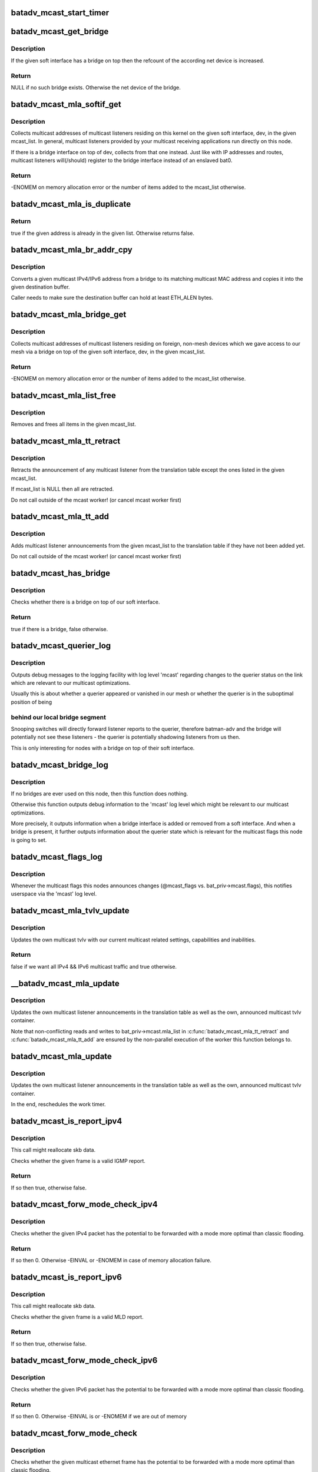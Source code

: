 .. -*- coding: utf-8; mode: rst -*-
.. src-file: net/batman-adv/multicast.c

.. _`batadv_mcast_start_timer`:

batadv_mcast_start_timer
========================

.. c:function:: void batadv_mcast_start_timer(struct batadv_priv *bat_priv)

    schedule the multicast periodic worker

    :param struct batadv_priv \*bat_priv:
        the bat priv with all the soft interface information

.. _`batadv_mcast_get_bridge`:

batadv_mcast_get_bridge
=======================

.. c:function:: struct net_device *batadv_mcast_get_bridge(struct net_device *soft_iface)

    get the bridge on top of the softif if it exists

    :param struct net_device \*soft_iface:
        netdev struct of the mesh interface

.. _`batadv_mcast_get_bridge.description`:

Description
-----------

If the given soft interface has a bridge on top then the refcount
of the according net device is increased.

.. _`batadv_mcast_get_bridge.return`:

Return
------

NULL if no such bridge exists. Otherwise the net device of the
bridge.

.. _`batadv_mcast_mla_softif_get`:

batadv_mcast_mla_softif_get
===========================

.. c:function:: int batadv_mcast_mla_softif_get(struct net_device *dev, struct hlist_head *mcast_list)

    get softif multicast listeners

    :param struct net_device \*dev:
        the device to collect multicast addresses from

    :param struct hlist_head \*mcast_list:
        a list to put found addresses into

.. _`batadv_mcast_mla_softif_get.description`:

Description
-----------

Collects multicast addresses of multicast listeners residing
on this kernel on the given soft interface, dev, in
the given mcast_list. In general, multicast listeners provided by
your multicast receiving applications run directly on this node.

If there is a bridge interface on top of dev, collects from that one
instead. Just like with IP addresses and routes, multicast listeners
will(/should) register to the bridge interface instead of an
enslaved bat0.

.. _`batadv_mcast_mla_softif_get.return`:

Return
------

-ENOMEM on memory allocation error or the number of
items added to the mcast_list otherwise.

.. _`batadv_mcast_mla_is_duplicate`:

batadv_mcast_mla_is_duplicate
=============================

.. c:function:: bool batadv_mcast_mla_is_duplicate(u8 *mcast_addr, struct hlist_head *mcast_list)

    check whether an address is in a list

    :param u8 \*mcast_addr:
        the multicast address to check

    :param struct hlist_head \*mcast_list:
        the list with multicast addresses to search in

.. _`batadv_mcast_mla_is_duplicate.return`:

Return
------

true if the given address is already in the given list.
Otherwise returns false.

.. _`batadv_mcast_mla_br_addr_cpy`:

batadv_mcast_mla_br_addr_cpy
============================

.. c:function:: void batadv_mcast_mla_br_addr_cpy(char *dst, const struct br_ip *src)

    copy a bridge multicast address

    :param char \*dst:
        destination to write to - a multicast MAC address

    :param const struct br_ip \*src:
        source to read from - a multicast IP address

.. _`batadv_mcast_mla_br_addr_cpy.description`:

Description
-----------

Converts a given multicast IPv4/IPv6 address from a bridge
to its matching multicast MAC address and copies it into the given
destination buffer.

Caller needs to make sure the destination buffer can hold
at least ETH_ALEN bytes.

.. _`batadv_mcast_mla_bridge_get`:

batadv_mcast_mla_bridge_get
===========================

.. c:function:: int batadv_mcast_mla_bridge_get(struct net_device *dev, struct hlist_head *mcast_list)

    get bridged-in multicast listeners

    :param struct net_device \*dev:
        a bridge slave whose bridge to collect multicast addresses from

    :param struct hlist_head \*mcast_list:
        a list to put found addresses into

.. _`batadv_mcast_mla_bridge_get.description`:

Description
-----------

Collects multicast addresses of multicast listeners residing
on foreign, non-mesh devices which we gave access to our mesh via
a bridge on top of the given soft interface, dev, in the given
mcast_list.

.. _`batadv_mcast_mla_bridge_get.return`:

Return
------

-ENOMEM on memory allocation error or the number of
items added to the mcast_list otherwise.

.. _`batadv_mcast_mla_list_free`:

batadv_mcast_mla_list_free
==========================

.. c:function:: void batadv_mcast_mla_list_free(struct hlist_head *mcast_list)

    free a list of multicast addresses

    :param struct hlist_head \*mcast_list:
        the list to free

.. _`batadv_mcast_mla_list_free.description`:

Description
-----------

Removes and frees all items in the given mcast_list.

.. _`batadv_mcast_mla_tt_retract`:

batadv_mcast_mla_tt_retract
===========================

.. c:function:: void batadv_mcast_mla_tt_retract(struct batadv_priv *bat_priv, struct hlist_head *mcast_list)

    clean up multicast listener announcements

    :param struct batadv_priv \*bat_priv:
        the bat priv with all the soft interface information

    :param struct hlist_head \*mcast_list:
        a list of addresses which should \_not\_ be removed

.. _`batadv_mcast_mla_tt_retract.description`:

Description
-----------

Retracts the announcement of any multicast listener from the
translation table except the ones listed in the given mcast_list.

If mcast_list is NULL then all are retracted.

Do not call outside of the mcast worker! (or cancel mcast worker first)

.. _`batadv_mcast_mla_tt_add`:

batadv_mcast_mla_tt_add
=======================

.. c:function:: void batadv_mcast_mla_tt_add(struct batadv_priv *bat_priv, struct hlist_head *mcast_list)

    add multicast listener announcements

    :param struct batadv_priv \*bat_priv:
        the bat priv with all the soft interface information

    :param struct hlist_head \*mcast_list:
        a list of addresses which are going to get added

.. _`batadv_mcast_mla_tt_add.description`:

Description
-----------

Adds multicast listener announcements from the given mcast_list to the
translation table if they have not been added yet.

Do not call outside of the mcast worker! (or cancel mcast worker first)

.. _`batadv_mcast_has_bridge`:

batadv_mcast_has_bridge
=======================

.. c:function:: bool batadv_mcast_has_bridge(struct batadv_priv *bat_priv)

    check whether the soft-iface is bridged

    :param struct batadv_priv \*bat_priv:
        the bat priv with all the soft interface information

.. _`batadv_mcast_has_bridge.description`:

Description
-----------

Checks whether there is a bridge on top of our soft interface.

.. _`batadv_mcast_has_bridge.return`:

Return
------

true if there is a bridge, false otherwise.

.. _`batadv_mcast_querier_log`:

batadv_mcast_querier_log
========================

.. c:function:: void batadv_mcast_querier_log(struct batadv_priv *bat_priv, char *str_proto, struct batadv_mcast_querier_state *old_state, struct batadv_mcast_querier_state *new_state)

    debug output regarding the querier status on link

    :param struct batadv_priv \*bat_priv:
        the bat priv with all the soft interface information

    :param char \*str_proto:
        a string for the querier protocol (e.g. "IGMP" or "MLD")

    :param struct batadv_mcast_querier_state \*old_state:
        the previous querier state on our link

    :param struct batadv_mcast_querier_state \*new_state:
        the new querier state on our link

.. _`batadv_mcast_querier_log.description`:

Description
-----------

Outputs debug messages to the logging facility with log level 'mcast'
regarding changes to the querier status on the link which are relevant
to our multicast optimizations.

Usually this is about whether a querier appeared or vanished in
our mesh or whether the querier is in the suboptimal position of being

.. _`batadv_mcast_querier_log.behind-our-local-bridge-segment`:

behind our local bridge segment
-------------------------------

Snooping switches will directly
forward listener reports to the querier, therefore batman-adv and
the bridge will potentially not see these listeners - the querier is
potentially shadowing listeners from us then.

This is only interesting for nodes with a bridge on top of their
soft interface.

.. _`batadv_mcast_bridge_log`:

batadv_mcast_bridge_log
=======================

.. c:function:: void batadv_mcast_bridge_log(struct batadv_priv *bat_priv, bool bridged, struct batadv_mcast_querier_state *querier_ipv4, struct batadv_mcast_querier_state *querier_ipv6)

    debug output for topology changes in bridged setups

    :param struct batadv_priv \*bat_priv:
        the bat priv with all the soft interface information

    :param bool bridged:
        a flag about whether the soft interface is currently bridged or not

    :param struct batadv_mcast_querier_state \*querier_ipv4:
        (maybe) new status of a potential, selected IGMP querier

    :param struct batadv_mcast_querier_state \*querier_ipv6:
        (maybe) new status of a potential, selected MLD querier

.. _`batadv_mcast_bridge_log.description`:

Description
-----------

If no bridges are ever used on this node, then this function does nothing.

Otherwise this function outputs debug information to the 'mcast' log level
which might be relevant to our multicast optimizations.

More precisely, it outputs information when a bridge interface is added or
removed from a soft interface. And when a bridge is present, it further
outputs information about the querier state which is relevant for the
multicast flags this node is going to set.

.. _`batadv_mcast_flags_log`:

batadv_mcast_flags_log
======================

.. c:function:: void batadv_mcast_flags_log(struct batadv_priv *bat_priv, u8 flags)

    output debug information about mcast flag changes

    :param struct batadv_priv \*bat_priv:
        the bat priv with all the soft interface information

    :param u8 flags:
        flags indicating the new multicast state

.. _`batadv_mcast_flags_log.description`:

Description
-----------

Whenever the multicast flags this nodes announces changes (@mcast_flags vs.
bat_priv->mcast.flags), this notifies userspace via the 'mcast' log level.

.. _`batadv_mcast_mla_tvlv_update`:

batadv_mcast_mla_tvlv_update
============================

.. c:function:: bool batadv_mcast_mla_tvlv_update(struct batadv_priv *bat_priv)

    update multicast tvlv

    :param struct batadv_priv \*bat_priv:
        the bat priv with all the soft interface information

.. _`batadv_mcast_mla_tvlv_update.description`:

Description
-----------

Updates the own multicast tvlv with our current multicast related settings,
capabilities and inabilities.

.. _`batadv_mcast_mla_tvlv_update.return`:

Return
------

false if we want all IPv4 && IPv6 multicast traffic and true
otherwise.

.. _`__batadv_mcast_mla_update`:

\__batadv_mcast_mla_update
==========================

.. c:function:: void __batadv_mcast_mla_update(struct batadv_priv *bat_priv)

    update the own MLAs

    :param struct batadv_priv \*bat_priv:
        the bat priv with all the soft interface information

.. _`__batadv_mcast_mla_update.description`:

Description
-----------

Updates the own multicast listener announcements in the translation
table as well as the own, announced multicast tvlv container.

Note that non-conflicting reads and writes to bat_priv->mcast.mla_list
in \ :c:func:`batadv_mcast_mla_tt_retract`\  and \ :c:func:`batadv_mcast_mla_tt_add`\  are
ensured by the non-parallel execution of the worker this function
belongs to.

.. _`batadv_mcast_mla_update`:

batadv_mcast_mla_update
=======================

.. c:function:: void batadv_mcast_mla_update(struct work_struct *work)

    update the own MLAs

    :param struct work_struct \*work:
        kernel work struct

.. _`batadv_mcast_mla_update.description`:

Description
-----------

Updates the own multicast listener announcements in the translation
table as well as the own, announced multicast tvlv container.

In the end, reschedules the work timer.

.. _`batadv_mcast_is_report_ipv4`:

batadv_mcast_is_report_ipv4
===========================

.. c:function:: bool batadv_mcast_is_report_ipv4(struct sk_buff *skb)

    check for IGMP reports

    :param struct sk_buff \*skb:
        the ethernet frame destined for the mesh

.. _`batadv_mcast_is_report_ipv4.description`:

Description
-----------

This call might reallocate skb data.

Checks whether the given frame is a valid IGMP report.

.. _`batadv_mcast_is_report_ipv4.return`:

Return
------

If so then true, otherwise false.

.. _`batadv_mcast_forw_mode_check_ipv4`:

batadv_mcast_forw_mode_check_ipv4
=================================

.. c:function:: int batadv_mcast_forw_mode_check_ipv4(struct batadv_priv *bat_priv, struct sk_buff *skb, bool *is_unsnoopable)

    check for optimized forwarding potential

    :param struct batadv_priv \*bat_priv:
        the bat priv with all the soft interface information

    :param struct sk_buff \*skb:
        the IPv4 packet to check

    :param bool \*is_unsnoopable:
        stores whether the destination is snoopable

.. _`batadv_mcast_forw_mode_check_ipv4.description`:

Description
-----------

Checks whether the given IPv4 packet has the potential to be forwarded with a
mode more optimal than classic flooding.

.. _`batadv_mcast_forw_mode_check_ipv4.return`:

Return
------

If so then 0. Otherwise -EINVAL or -ENOMEM in case of memory
allocation failure.

.. _`batadv_mcast_is_report_ipv6`:

batadv_mcast_is_report_ipv6
===========================

.. c:function:: bool batadv_mcast_is_report_ipv6(struct sk_buff *skb)

    check for MLD reports

    :param struct sk_buff \*skb:
        the ethernet frame destined for the mesh

.. _`batadv_mcast_is_report_ipv6.description`:

Description
-----------

This call might reallocate skb data.

Checks whether the given frame is a valid MLD report.

.. _`batadv_mcast_is_report_ipv6.return`:

Return
------

If so then true, otherwise false.

.. _`batadv_mcast_forw_mode_check_ipv6`:

batadv_mcast_forw_mode_check_ipv6
=================================

.. c:function:: int batadv_mcast_forw_mode_check_ipv6(struct batadv_priv *bat_priv, struct sk_buff *skb, bool *is_unsnoopable)

    check for optimized forwarding potential

    :param struct batadv_priv \*bat_priv:
        the bat priv with all the soft interface information

    :param struct sk_buff \*skb:
        the IPv6 packet to check

    :param bool \*is_unsnoopable:
        stores whether the destination is snoopable

.. _`batadv_mcast_forw_mode_check_ipv6.description`:

Description
-----------

Checks whether the given IPv6 packet has the potential to be forwarded with a
mode more optimal than classic flooding.

.. _`batadv_mcast_forw_mode_check_ipv6.return`:

Return
------

If so then 0. Otherwise -EINVAL is or -ENOMEM if we are out of memory

.. _`batadv_mcast_forw_mode_check`:

batadv_mcast_forw_mode_check
============================

.. c:function:: int batadv_mcast_forw_mode_check(struct batadv_priv *bat_priv, struct sk_buff *skb, bool *is_unsnoopable)

    check for optimized forwarding potential

    :param struct batadv_priv \*bat_priv:
        the bat priv with all the soft interface information

    :param struct sk_buff \*skb:
        the multicast frame to check

    :param bool \*is_unsnoopable:
        stores whether the destination is snoopable

.. _`batadv_mcast_forw_mode_check.description`:

Description
-----------

Checks whether the given multicast ethernet frame has the potential to be
forwarded with a mode more optimal than classic flooding.

.. _`batadv_mcast_forw_mode_check.return`:

Return
------

If so then 0. Otherwise -EINVAL is or -ENOMEM if we are out of memory

.. _`batadv_mcast_forw_want_all_ip_count`:

batadv_mcast_forw_want_all_ip_count
===================================

.. c:function:: int batadv_mcast_forw_want_all_ip_count(struct batadv_priv *bat_priv, struct ethhdr *ethhdr)

    count nodes with unspecific mcast interest

    :param struct batadv_priv \*bat_priv:
        the bat priv with all the soft interface information

    :param struct ethhdr \*ethhdr:
        ethernet header of a packet

.. _`batadv_mcast_forw_want_all_ip_count.return`:

Return
------

the number of nodes which want all IPv4 multicast traffic if the
given ethhdr is from an IPv4 packet or the number of nodes which want all
IPv6 traffic if it matches an IPv6 packet.

.. _`batadv_mcast_forw_tt_node_get`:

batadv_mcast_forw_tt_node_get
=============================

.. c:function:: struct batadv_orig_node *batadv_mcast_forw_tt_node_get(struct batadv_priv *bat_priv, struct ethhdr *ethhdr)

    get a multicast tt node

    :param struct batadv_priv \*bat_priv:
        the bat priv with all the soft interface information

    :param struct ethhdr \*ethhdr:
        the ether header containing the multicast destination

.. _`batadv_mcast_forw_tt_node_get.return`:

Return
------

an orig_node matching the multicast address provided by ethhdr
via a translation table lookup. This increases the returned nodes refcount.

.. _`batadv_mcast_forw_ipv4_node_get`:

batadv_mcast_forw_ipv4_node_get
===============================

.. c:function:: struct batadv_orig_node *batadv_mcast_forw_ipv4_node_get(struct batadv_priv *bat_priv)

    get a node with an ipv4 flag

    :param struct batadv_priv \*bat_priv:
        the bat priv with all the soft interface information

.. _`batadv_mcast_forw_ipv4_node_get.return`:

Return
------

an orig_node which has the BATADV_MCAST_WANT_ALL_IPV4 flag set and
increases its refcount.

.. _`batadv_mcast_forw_ipv6_node_get`:

batadv_mcast_forw_ipv6_node_get
===============================

.. c:function:: struct batadv_orig_node *batadv_mcast_forw_ipv6_node_get(struct batadv_priv *bat_priv)

    get a node with an ipv6 flag

    :param struct batadv_priv \*bat_priv:
        the bat priv with all the soft interface information

.. _`batadv_mcast_forw_ipv6_node_get.return`:

Return
------

an orig_node which has the BATADV_MCAST_WANT_ALL_IPV6 flag set
and increases its refcount.

.. _`batadv_mcast_forw_ip_node_get`:

batadv_mcast_forw_ip_node_get
=============================

.. c:function:: struct batadv_orig_node *batadv_mcast_forw_ip_node_get(struct batadv_priv *bat_priv, struct ethhdr *ethhdr)

    get a node with an ipv4/ipv6 flag

    :param struct batadv_priv \*bat_priv:
        the bat priv with all the soft interface information

    :param struct ethhdr \*ethhdr:
        an ethernet header to determine the protocol family from

.. _`batadv_mcast_forw_ip_node_get.return`:

Return
------

an orig_node which has the BATADV_MCAST_WANT_ALL_IPV4 or
BATADV_MCAST_WANT_ALL_IPV6 flag, depending on the provided ethhdr, set and
increases its refcount.

.. _`batadv_mcast_forw_unsnoop_node_get`:

batadv_mcast_forw_unsnoop_node_get
==================================

.. c:function:: struct batadv_orig_node *batadv_mcast_forw_unsnoop_node_get(struct batadv_priv *bat_priv)

    get a node with an unsnoopable flag

    :param struct batadv_priv \*bat_priv:
        the bat priv with all the soft interface information

.. _`batadv_mcast_forw_unsnoop_node_get.return`:

Return
------

an orig_node which has the BATADV_MCAST_WANT_ALL_UNSNOOPABLES flag
set and increases its refcount.

.. _`batadv_mcast_forw_mode`:

batadv_mcast_forw_mode
======================

.. c:function:: enum batadv_forw_mode batadv_mcast_forw_mode(struct batadv_priv *bat_priv, struct sk_buff *skb, struct batadv_orig_node **orig)

    check on how to forward a multicast packet

    :param struct batadv_priv \*bat_priv:
        the bat priv with all the soft interface information

    :param struct sk_buff \*skb:
        The multicast packet to check

    :param struct batadv_orig_node \*\*orig:
        an originator to be set to forward the skb to

.. _`batadv_mcast_forw_mode.return`:

Return
------

the forwarding mode as enum batadv_forw_mode and in case of
BATADV_FORW_SINGLE set the orig to the single originator the skb
should be forwarded to.

.. _`batadv_mcast_want_unsnoop_update`:

batadv_mcast_want_unsnoop_update
================================

.. c:function:: void batadv_mcast_want_unsnoop_update(struct batadv_priv *bat_priv, struct batadv_orig_node *orig, u8 mcast_flags)

    update unsnoop counter and list

    :param struct batadv_priv \*bat_priv:
        the bat priv with all the soft interface information

    :param struct batadv_orig_node \*orig:
        the orig_node which multicast state might have changed of

    :param u8 mcast_flags:
        flags indicating the new multicast state

.. _`batadv_mcast_want_unsnoop_update.description`:

Description
-----------

If the BATADV_MCAST_WANT_ALL_UNSNOOPABLES flag of this originator,
orig, has toggled then this method updates counter and list accordingly.

Caller needs to hold orig->mcast_handler_lock.

.. _`batadv_mcast_want_ipv4_update`:

batadv_mcast_want_ipv4_update
=============================

.. c:function:: void batadv_mcast_want_ipv4_update(struct batadv_priv *bat_priv, struct batadv_orig_node *orig, u8 mcast_flags)

    update want-all-ipv4 counter and list

    :param struct batadv_priv \*bat_priv:
        the bat priv with all the soft interface information

    :param struct batadv_orig_node \*orig:
        the orig_node which multicast state might have changed of

    :param u8 mcast_flags:
        flags indicating the new multicast state

.. _`batadv_mcast_want_ipv4_update.description`:

Description
-----------

If the BATADV_MCAST_WANT_ALL_IPV4 flag of this originator, orig, has
toggled then this method updates counter and list accordingly.

Caller needs to hold orig->mcast_handler_lock.

.. _`batadv_mcast_want_ipv6_update`:

batadv_mcast_want_ipv6_update
=============================

.. c:function:: void batadv_mcast_want_ipv6_update(struct batadv_priv *bat_priv, struct batadv_orig_node *orig, u8 mcast_flags)

    update want-all-ipv6 counter and list

    :param struct batadv_priv \*bat_priv:
        the bat priv with all the soft interface information

    :param struct batadv_orig_node \*orig:
        the orig_node which multicast state might have changed of

    :param u8 mcast_flags:
        flags indicating the new multicast state

.. _`batadv_mcast_want_ipv6_update.description`:

Description
-----------

If the BATADV_MCAST_WANT_ALL_IPV6 flag of this originator, orig, has
toggled then this method updates counter and list accordingly.

Caller needs to hold orig->mcast_handler_lock.

.. _`batadv_mcast_tvlv_ogm_handler`:

batadv_mcast_tvlv_ogm_handler
=============================

.. c:function:: void batadv_mcast_tvlv_ogm_handler(struct batadv_priv *bat_priv, struct batadv_orig_node *orig, u8 flags, void *tvlv_value, u16 tvlv_value_len)

    process incoming multicast tvlv container

    :param struct batadv_priv \*bat_priv:
        the bat priv with all the soft interface information

    :param struct batadv_orig_node \*orig:
        the orig_node of the ogm

    :param u8 flags:
        flags indicating the tvlv state (see batadv_tvlv_handler_flags)

    :param void \*tvlv_value:
        tvlv buffer containing the multicast data

    :param u16 tvlv_value_len:
        tvlv buffer length

.. _`batadv_mcast_init`:

batadv_mcast_init
=================

.. c:function:: void batadv_mcast_init(struct batadv_priv *bat_priv)

    initialize the multicast optimizations structures

    :param struct batadv_priv \*bat_priv:
        the bat priv with all the soft interface information

.. _`batadv_mcast_flags_print_header`:

batadv_mcast_flags_print_header
===============================

.. c:function:: void batadv_mcast_flags_print_header(struct batadv_priv *bat_priv, struct seq_file *seq)

    print own mcast flags to debugfs table

    :param struct batadv_priv \*bat_priv:
        the bat priv with all the soft interface information

    :param struct seq_file \*seq:
        debugfs table seq_file struct

.. _`batadv_mcast_flags_print_header.description`:

Description
-----------

Prints our own multicast flags including a more specific reason why
they are set, that is prints the bridge and querier state too, to
the debugfs table specified via \ ``seq``\ .

.. _`batadv_mcast_flags_seq_print_text`:

batadv_mcast_flags_seq_print_text
=================================

.. c:function:: int batadv_mcast_flags_seq_print_text(struct seq_file *seq, void *offset)

    print the mcast flags of other nodes

    :param struct seq_file \*seq:
        seq file to print on

    :param void \*offset:
        not used

.. _`batadv_mcast_flags_seq_print_text.description`:

Description
-----------

This prints a table of (primary) originators and their according
multicast flags, including (in the header) our own.

.. _`batadv_mcast_flags_seq_print_text.return`:

Return
------

always 0

.. _`batadv_mcast_free`:

batadv_mcast_free
=================

.. c:function:: void batadv_mcast_free(struct batadv_priv *bat_priv)

    free the multicast optimizations structures

    :param struct batadv_priv \*bat_priv:
        the bat priv with all the soft interface information

.. _`batadv_mcast_purge_orig`:

batadv_mcast_purge_orig
=======================

.. c:function:: void batadv_mcast_purge_orig(struct batadv_orig_node *orig)

    reset originator global mcast state modifications

    :param struct batadv_orig_node \*orig:
        the originator which is going to get purged

.. This file was automatic generated / don't edit.

